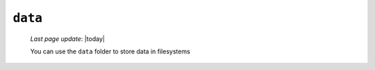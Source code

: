 .. _instances_data:

========
``data``
========
    
    *Last page update*: |today|
    
    .. image:: ../../_images/projects/instances/data.png
    
    You can use the ``data`` folder to store data in filesystems